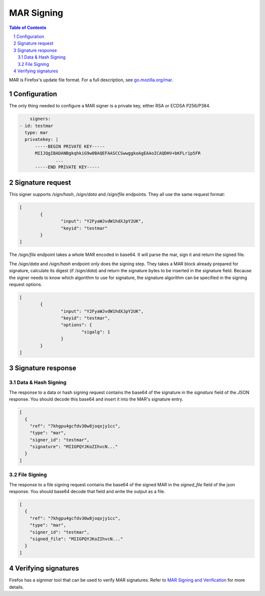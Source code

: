 MAR Signing
===========

.. sectnum::
.. contents:: Table of Contents

MAR is Firefox's update file format. For a full description, see
`go.mozilla.org/mar`_.

.. _`go.mozilla.org/mar`: https://godoc.org/go.mozilla.org/mar


Configuration
-------------

The only thing needed to configure a MAR signer is a private key, either RSA or
ECDSA P256/P384.

.. code:: yaml

	signers:
    - id: testmar
      type: mar
      privatekey: |
          -----BEGIN PRIVATE KEY-----
          MIIJQgIBADANBgkqhkiG9w0BAQEFAASCCSwwggkoAgEAAoICAQDHV+bKFLr1p5FR
		  ...
          -----END PRIVATE KEY-----

Signature request
-----------------

This signer supports `/sign/hash`, `/sign/data` and `/sign/file` endpoints.
They all use the same request format:

.. code:: json

	[
		{
			"input": "Y2FyaWJvdW1hdXJpY2UK",
			"keyid": "testmar"
		}
	]

The `/sign/file` endpoint takes a whole MAR encoded in base64. It will parse the
mar, sign it and return the signed file.

The `/sign/data` and `/sign/hash` endpoint only does the signing step. They
takes a MAR block already prepared for signature, calculate its digest (if
`/sign/data`) and return the signature bytes to be inserted in the signature
field. Because the signer needs to know which algorithm to use for signature,
the signature algorithm can be specified in the signing request options.

.. code:: json

	[
		{
			"input": "Y2FyaWJvdW1hdXJpY2UK",
			"keyid": "testmar",
			"options": {
				"sigalg": 1
			}
		}
	]

Signature response
------------------

Data & Hash Signing
~~~~~~~~~~~~~~~~~~~

The response to a data or hash signing request contains the base64 of the
signature in the `signature` field of the JSON response. You should decode this
base64 and insert it into the MAR's signature entry.

.. code:: json

	[
	  {
	    "ref": "7khgpu4gcfdv30w8joqxjy1cc",
	    "type": "mar",
	    "signer_id": "testmar",
	    "signature": "MIIGPQYJKoZIhvcN..."
	  }
	]

File Signing
~~~~~~~~~~~~

The response to a file signing request contains the base64 of the signed MAR in the `signed_file` field of the json response. You should base64
decode that field and write the output as a file.

.. code:: json

	[
	  {
	    "ref": "7khgpu4gcfdv30w8joqxjy1cc",
	    "type": "mar",
	    "signer_id": "testmar",
	    "signed_file": "MIIGPQYJKoZIhvcN..."
	  }
	]

Verifying signatures
--------------------

Firefox has a `signmar` tool that can be used to verify MAR signatures. Refer to
`MAR Signing and Verification`_ for more details.

.. _`MAR Signing and Verification`: https://wiki.mozilla.org/Software_Update:MAR_Signing_and_Verification
